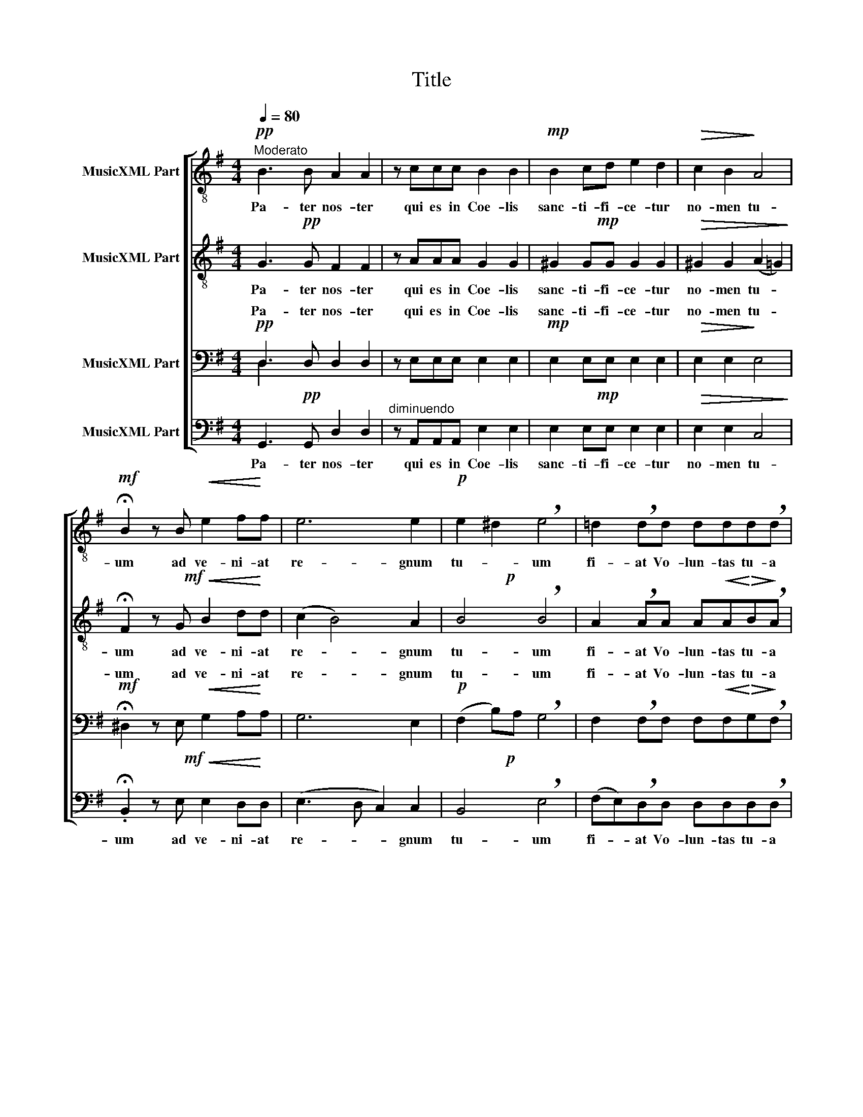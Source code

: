 X:1
T:Title
%%score [ 1 ( 2 3 ) ( 4 5 ) ( 6 7 ) ]
L:1/8
Q:1/4=80
M:4/4
K:G
V:1 treble-8 nm="MusicXML Part"
V:2 treble-8 nm="MusicXML Part"
V:3 treble-8 
V:4 bass nm="MusicXML Part"
V:5 bass 
V:6 bass nm="MusicXML Part"
V:7 bass 
V:1
!pp!"^Moderato" B3 B A2 A2 | z ccc B2 B2 |!mp! B2 cd e2 d2 |!>(! c2 B2!>)! A4 | %4
w: Pa- ter nos- ter|qui es in Coe- lis|sanc- ti- fi- ce- tur|no- men tu-|
w: ||||
!mf! !fermata!B2 z B!<(! e2 f!<)!f | e6 e2 |!p! e2 ^d2 !breath!e4 | =d2 !breath!dd ddd!breath!d | %8
w: um ad ve- ni- at|re- gnum|tu- * um|fi- at Vo- lun- tas tu- a|
w: ||||
!<(! A2 Bc d2 d2 |!f! e2!<)! f2 (g4 | g2 f2) g4 ||!mf! z d2 d d2 d2 | z _eee e2 e2 | %13
w: si- cut in Coe- lo|et in ter-|* * ra.|Pa- nem nos- trum|quo- ti- di- a- num|
w: |||||
!<(! _e2!<)!!>(! =f!>)!e dd d2 |!p! z d2 d d2 d2 | c2 c2 _e2 ee | d2 d2 d2 cd | A3 c _ee e2- | %18
w: da no- bis ho- di- e|et di- mit- te|no- bis de- bi- ta|nos- tra si- cut et|nos di- mit- ti- mus|
w: |||||
 e d2 d =f2 ff |!mf! e2 d2- d c2 c | _B3 A A2 c2 | =BBBB e2 e2 |!f! z c (3ccc (ded)c | %23
w: _ de- bi- to- ri- bus|nos- tris _ et ne|nos in- du- cat|in ten- ta- ti- o- nem|sed li- be- ra nos _ _ a|
w: |||||
!ff! c2 B2 !breath!e2 (dc) | d4 d2 (cB) | c4 c2 (BA) |"^rall." B4 c4 |!pp! !fermata!B8 |] %28
w: ma- lo. * * *|||||
w: * * A- * *|men A- * *|men A- * *|men A-|men.|
V:2
!pp! x8 | x8 |!mp! x8 |!>(! x8!>)! |!mf! x8 | x8 |!p! x8 | x8 |!<(! x8 |!f! x8!<)! | x8 ||!mf! x8 | %12
w: ||||||||||||
w: ||||||||||||
 x8 | x8 |!p! x8 | x8 | x8 | x8 | c _B2 B B2 BB |!mf! c2 A2- A A2 A | D3 F F2 F2 | GGBB B2 c2 | %22
w: ||||||* de- bi- to- ri- bus|nos- tris * et ne|nos in- du- cat|in ten- ta- ti- o- nem|
w: ||||||||||
!f! z A (3AAA (Bc)BA |!ff! G2 G2 (!breath!c2 (A2 | A2)) B2 G4- | G2 A2 F4 | G4 (G2 A2) | %27
w: sed li- be- ra nos _ _ a|ma- lo. * *||||
w: |* * A- *|* men A-|* men A-|men A- *|
!pp! !fermata!G8 |] %28
w: |
w: men.|
V:3
 G3 G F2 F2 | z AAA G2 G2 | ^G2 GG G2 G2 | ^G2 G2 (A2 =G2) | !fermata!F2 z G!<(! B2 d!<)!d | %5
w: Pa- ter nos- ter|qui es in Coe- lis|sanc- ti- fi- ce- tur|no- men tu- *|um ad ve- ni- at|
 (c2 B4) A2 | B4 !breath!B4 | A2 !breath!AA A!<(!A!<)!!>(!B!>)!!breath!A | A2 GA B2 B2 | %9
w: re- * gnum|tu- um|fi- at Vo- lun- tas tu- a|si- cut in Coe- lo|
 c2 c2 (ed)cB | (d3 c) B4 || z B2 B B2 B2 | z cc!<(!=B!<)!!>(! d2!>)! c2 | c2 cc cA B2 | %14
w: et in ter- * * *|* * ra.|Pa- nem nos- trum|quo- ti- di- a- num|da no- bis ho- di- e|
 z _B2!<(! B!<)!!>(! A2!>)! B2 | (_BG) A2 c2 cc | _B2 B2 _G2 =GG | =F3 F cc c2- | c x7 | x8 | x8 | %21
w: et di- mit- te|no- * bis de- bi- ta|nos- tra si- cut et|nos di- mit- ti- mus||||
 x8 | x8 | x8 | x8 | x8 | x8 | x8 |] %28
w: |||||||
V:4
!pp! D,3 D, D,2 D,2 | z E,E,E, E,2 E,2 |!mp! E,2 E,E, E,2 E,2 |!>(! E,2 E,2!>)! E,4 | %4
w: Pa- ter nos- ter|qui es in Coe- lis|sanc- ti- fi- ce- tur|no- men tu-|
w: ||||
!mf! !fermata!^D,2 z E,!<(! G,2 A,!<)!A, | G,6 E,2 |!p! (F,2 B,)A, !breath!G,4 | %7
w: um ad ve- ni- at|re- gnum|tu- * * um|
w: |||
 F,2 !breath!F,F, F,!<(!F,!<)!!>(!G,!>)!!breath!F, |!<(! E,2 E,E, F,2 G,2 | %9
w: fi- at Vo- lun- tas tu- a|si- cut in Coe- lo|
w: ||
!f! A,2!<)! A,2 (B,2 G,2) | (A,4 G,4) ||!mf! z G,2 G, G,2 G,2 | z G,G,G, G,2 G,2 | %13
w: et in ter- *|* ra.|Pa- nem nos- trum|quo- ti- di- a- num|
w: ||||
 _A,2 A,A, G,G, G,2 |!p! z =F,2 F, F,2 F,2 | =F,4 G,2 G,G, | _G,2 (=F,=G,) _E,2 E,E, | %17
w: da no- bis ho- di- e|et di- mit- te|* de- bi- ta|nos- tra _ si- cut et|
w: ||||
 _E,3 E, =F,F, F,2- | F, =F,2 F, F,2 F,F, |!mf! G,A, F,2- F, (F,2 F, | F,)A, G,A, A,2 A,2 | %21
w: nos di- mit- ti- mus|_ de- bi- to- ri- bus|nos- * tris _ et ne|nos _ _ in- du- cat|
w: ||||
 G,G,G,G, G,2 G,2 |!f! z E, (3E,E,E, (F,A,)F,F, |!ff! E,2 E,2 (!breath!G,2 F,2) | F,4 E,4 | %25
w: in ten- ta- ti- o- nem|sed li- be- ra nos _ _ a|ma- lo. * *||
w: ||* * A- *|men A-|
 E,4 D,4 | D,4 _E,4 |!pp! D,8 |] %28
w: |||
w: men A-|men A-|men.|
V:5
 D,2 x6 | x8 | x8 | x8 | x8 | x8 | x8 | x8 | x8 | x8 | x8 || x8 | x8 | x8 | x8 | ^F,2 F,2 x4 | x8 | %17
w: |||||||||||||||no- bis||
 x8 | x8 | x8 | x8 | x8 | x8 | x8 | x8 | x8 | x8 | x8 |] %28
w: |||||||||||
V:6
!pp! x8 |"^diminuendo" x8 |!mp! x8 |!>(! x8!>)! |!mf! x8 | x8 |!p! x8 | x8 | x8 |!f! x8 | x8 || %11
w: |||||||||||
w: |||||||||||
!mf! x8 | x8 | x8 |!p! x8 | x8 | x8 | x8 |"^deciso" A,, _B,,2 B,, _D,2 D,D, | %19
w: |||||||* de- bi- to- ri- bus|
w: ||||||||
!mf! A,,2 D,2- D, D,2 D, |"^diminuendo  poco  a  poco" D,3 D, D,2 D,2 | x8 | %22
w: nos- tris _ et ne|nos in- du- cat||
w: |||
!f! z A,, (3A,,A,,A,, D,3 D, |!ff! E,2 E,2 !breath!C,4 | B,,4 B,,4 | A,,4 A,,4 | G,,4 G,,4 | %27
w: sed li- be- ra nos a|ma- lo. *||||
w: |* * A-|men A-|men A-|men A-|
!pp! !fermata!G,,8 |] %28
w: |
w: men.|
V:7
 G,,3 G,, D,2 D,2 | z A,,A,,A,, E,2 E,2 | E,2 E,E, E,2 E,2 | E,2 E,2 C,4 | %4
w: Pa- ter nos- ter|qui es in Coe- lis|sanc- ti- fi- ce- tur|no- men tu-|
 .!fermata!B,,2 z E,!<(! E,2 D,!<)!D, | (E,3 D, C,2) C,2 | B,,4 !breath!E,4 | %7
w: um ad ve- ni- at|re- * * gnum|tu- um|
 (F,E,)!breath!D,D, D,D,D,!breath!D, | C,2!<(! B,,A,, G,,2 G,,2 | C,2!<)! D,2 D,4- | D,4 G,,4 || %11
w: fi- * at Vo- lun- tas tu- a|si- cut in Coe- lo|et in ter-|* ra.|
 z G,2 G, G,2 G,2 | z C,C,C, C,2 C,2 | C,2 C,C, G,G, G,,2 | z D,2 D, D,2 D,2 | =F,2 F,2 C,2 C,C, | %16
w: Pa- nem nos- trum|quo- ti- di- a- num|da no- bis ho- di- e|et di- mit- te|no- bis de- bi- ta|
 _B,,2 B,,2 B,,2 B,,B,, | C,3 A,, A,,A,, A,,2- | A,, x7 | x8 | x8 | G,G,G,G, E,2 C,2 | x8 | x8 | %24
w: nos- tra si- cut et|nos di- mit- ti- mus||||in ten- ta- ti- o- nem|||
 x8 | x8 | x8 | x8 |] %28
w: ||||

